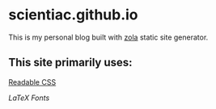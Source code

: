 * scientiac.github.io

This is my personal blog built with [[https://www.getzola.org/][zola]] static site generator.

** This site primarily uses:

[[https://readable-css.freedomtowrite.org/][Readable CSS]]

[[latex.vercel.app/][LaTeX Fonts]]
